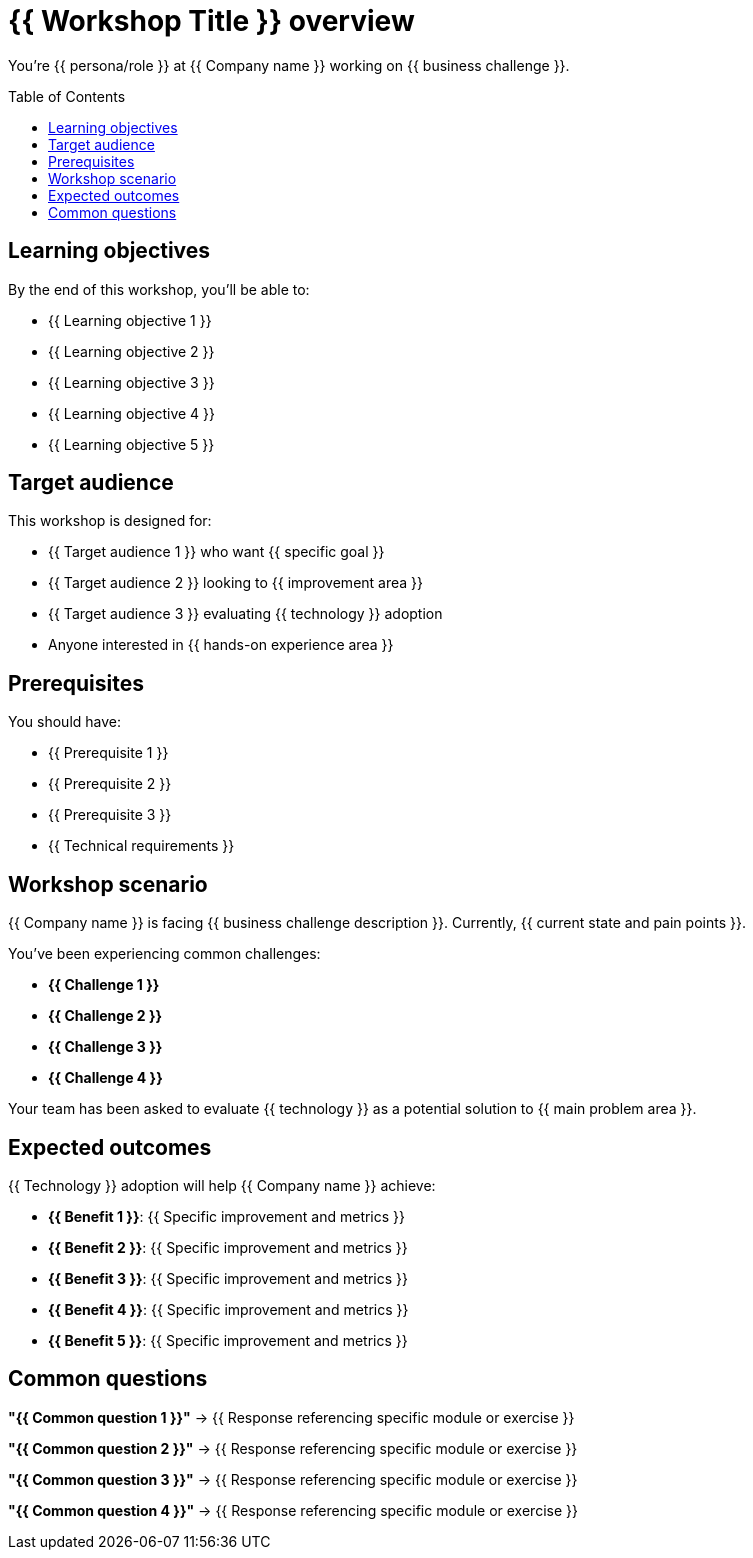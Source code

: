 = {{ Workshop Title }} overview
:toc:
:toc-placement: preamble
:icons: font

You're {{ persona/role }} at {{ Company name }} working on {{ business challenge }}.

== Learning objectives
By the end of this workshop, you'll be able to:

* {{ Learning objective 1 }}
* {{ Learning objective 2 }}
* {{ Learning objective 3 }}
* {{ Learning objective 4 }}
* {{ Learning objective 5 }}

== Target audience
This workshop is designed for:

* {{ Target audience 1 }} who want {{ specific goal }}
* {{ Target audience 2 }} looking to {{ improvement area }}
* {{ Target audience 3 }} evaluating {{ technology }} adoption
* Anyone interested in {{ hands-on experience area }}

== Prerequisites
You should have:

* {{ Prerequisite 1 }}
* {{ Prerequisite 2 }}
* {{ Prerequisite 3 }}
* {{ Technical requirements }}

== Workshop scenario
{{ Company name }} is facing {{ business challenge description }}. Currently, {{ current state and pain points }}.

You've been experiencing common challenges:

* **{{ Challenge 1 }}**
* **{{ Challenge 2 }}**
* **{{ Challenge 3 }}**
* **{{ Challenge 4 }}**

Your team has been asked to evaluate {{ technology }} as a potential solution to {{ main problem area }}.

== Expected outcomes
{{ Technology }} adoption will help {{ Company name }} achieve:

* **{{ Benefit 1 }}**: {{ Specific improvement and metrics }}
* **{{ Benefit 2 }}**: {{ Specific improvement and metrics }}
* **{{ Benefit 3 }}**: {{ Specific improvement and metrics }}
* **{{ Benefit 4 }}**: {{ Specific improvement and metrics }}
* **{{ Benefit 5 }}**: {{ Specific improvement and metrics }}

== Common questions

**"{{ Common question 1 }}"**
→ {{ Response referencing specific module or exercise }}

**"{{ Common question 2 }}"**
→ {{ Response referencing specific module or exercise }}

**"{{ Common question 3 }}"**
→ {{ Response referencing specific module or exercise }}

**"{{ Common question 4 }}"**
→ {{ Response referencing specific module or exercise }}